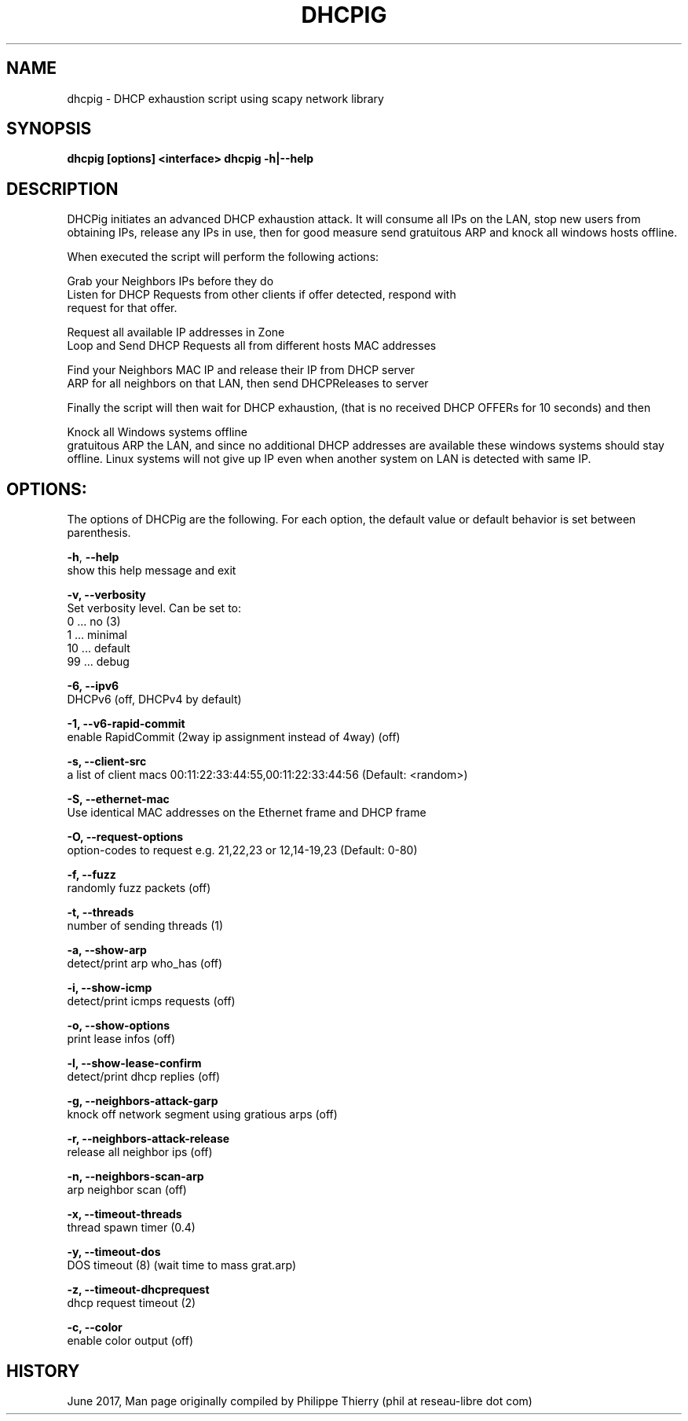 .TH "DHCPIG" "1" " DHCPig Man Page" "Philippe Thierry" "June 2017" 
.nh
.ad l


.SH NAME
.PP
dhcpig \- DHCP exhaustion script using scapy network library


.SH SYNOPSIS
.PP
\fBdhcpig [options] <interface>\fP
\fBdhcpig \-h|\-\-help\fP


.SH DESCRIPTION
.PP
DHCPig initiates an advanced DHCP exhaustion attack. It will consume all IPs
on the LAN, stop new users from obtaining IPs, release any IPs in use, then
for good measure send gratuitous ARP and knock all windows hosts offline.

.PP
When executed the script will perform the following actions:

.PP
Grab your Neighbors IPs before they do
   Listen for DHCP Requests from other clients if offer detected, respond with
   request for that offer.

.PP
Request all available IP addresses in Zone
   Loop and Send DHCP Requests all from different hosts \& MAC addresses

.PP
Find your Neighbors MAC \& IP and release their IP from DHCP server
   ARP for all neighbors on that LAN, then send DHCPReleases to server

.PP
Finally the script will then wait for DHCP exhaustion, (that is no received
DHCP OFFERs for 10 seconds) and then

.PP
Knock all Windows systems offline
   gratuitous ARP the LAN, and since no additional DHCP addresses are available
these windows systems should stay offline. Linux systems will not give up IP
even when another system on LAN is detected with same IP.


.SH OPTIONS:
.PP
The options of DHCPig are the following. For each option, the default value or
default behavior is set between parenthesis.

.PP
\fB\-h\fP, \fB\-\-help\fP
  show this help message and exit

.PP
\fB\-v, \-\-verbosity\fP
  Set verbosity level. Can be set to:
    0 ... no         (3)
    1 ... minimal
   10 ... default
   99 ... debug

.PP
\fB\-6, \-\-ipv6\fP
  DHCPv6 (off, DHCPv4 by default)

.PP
\fB\-1, \-\-v6\-rapid\-commit\fP
  enable RapidCommit (2way ip assignment instead of 4way) (off)

.PP
\fB\-s, \-\-client\-src\fP
  a list of client macs 00:11:22:33:44:55,00:11:22:33:44:56 (Default: <random>)

.PP
\fB\-S, \-\-ethernet\-mac\fP
  Use identical MAC addresses on the Ethernet frame and DHCP frame

.PP
\fB\-O, \-\-request\-options\fP
  option\-codes to request e.g. 21,22,23 or 12,14\-19,23 (Default: 0\-80)

.PP
\fB\-f, \-\-fuzz\fP
  randomly fuzz packets (off)

.PP
\fB\-t, \-\-threads\fP
  number of sending threads (1)

.PP
\fB\-a, \-\-show\-arp\fP
  detect/print arp who\_has (off)

.PP
\fB\-i, \-\-show\-icmp\fP
  detect/print icmps requests (off)

.PP
\fB\-o, \-\-show\-options\fP
  print lease infos (off)

.PP
\fB\-l, \-\-show\-lease\-confirm\fP
  detect/print dhcp replies (off)

.PP
\fB\-g, \-\-neighbors\-attack\-garp\fP
  knock off network segment using gratious arps (off)

.PP
\fB\-r, \-\-neighbors\-attack\-release\fP
  release all neighbor ips (off)

.PP
\fB\-n, \-\-neighbors\-scan\-arp\fP
  arp neighbor scan (off)

.PP
\fB\-x, \-\-timeout\-threads\fP
  thread spawn timer (0.4)

.PP
\fB\-y, \-\-timeout\-dos\fP
  DOS timeout (8) (wait time to mass grat.arp)

.PP
\fB\-z, \-\-timeout\-dhcprequest\fP
  dhcp request timeout (2)

.PP
\fB\-c, \-\-color\fP
  enable color output (off)


.SH HISTORY
.PP
June 2017, Man page originally compiled by Philippe Thierry (phil at reseau\-libre dot
com)
